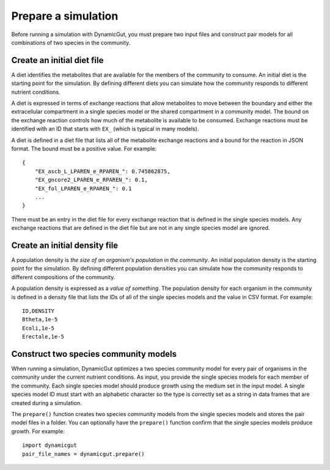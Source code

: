 Prepare a simulation
====================

Before running a simulation with DynamicGut, you must prepare two input files
and construct pair models for all combinations of two species in the community.

Create an initial diet file
---------------------------

A diet identifies the metabolites that are available for the members of the
community to consume. An initial diet is the starting point for the simulation.
By defining different diets you can simulate how the community responds to
different nutrient conditions.

A diet is expressed in terms of exchange reactions that allow metabolites to
move between the boundary and either the extracellular compartment in a single
species model or the shared compartment in a community model. The bound on the
exchange reaction controls how much of the metabolite is available to be consumed.
Exchange reactions must be identified with an ID that starts with ``EX_`` (which
is typical in many models).

A diet is defined in a diet file that lists all of the metabolite exchange
reactions and a bound for the reaction in JSON format. The bound must be a
positive value. For example::

    {
        "EX_ascb_L_LPAREN_e_RPAREN_": 0.745862875,
        "EX_gncore2_LPAREN_e_RPAREN_": 0.1,
        "EX_fol_LPAREN_e_RPAREN_": 0.1
        ...
    }

There must be an entry in the diet file for every exchange reaction that is
defined in the single species models. Any exchange reactions that are defined
in the diet file but are not in any single species model are ignored.

Create an initial density file
------------------------------

A population density is *the size of an organism's population in the community*.
An initial population density is the starting point for the simulation. By defining
different population densities you can simulate how the community responds to
different compositions of the community.

A population density is expressed as a *value of something*. The population density
for each organism in the community is defined in a density file that lists the
IDs of all of the single species models and the value in CSV format. For example::

    ID,DENSITY
    Btheta,1e-5
    Ecoli,1e-5
    Erectale,1e-5

Construct two species community models
--------------------------------------

When running a simulation, DynamicGut optimizes a two species community model
for every pair of organisms in the community under the current nutrient
conditions. As input, you provide the single species models for each member of
the community. Each single species model should produce growth using the medium
set in the input model. A single species model ID must start with an alphabetic
character so the type is correctly set as a string in data frames that are
created during a simulation.

The ``prepare()`` function creates two species community
models from the single species models and stores the pair model files in a folder.
You can optionally have the ``prepare()`` function confirm that the single species
models produce growth. For example::

    import dynamicgut
    pair_file_names = dynamicgut.prepare()

